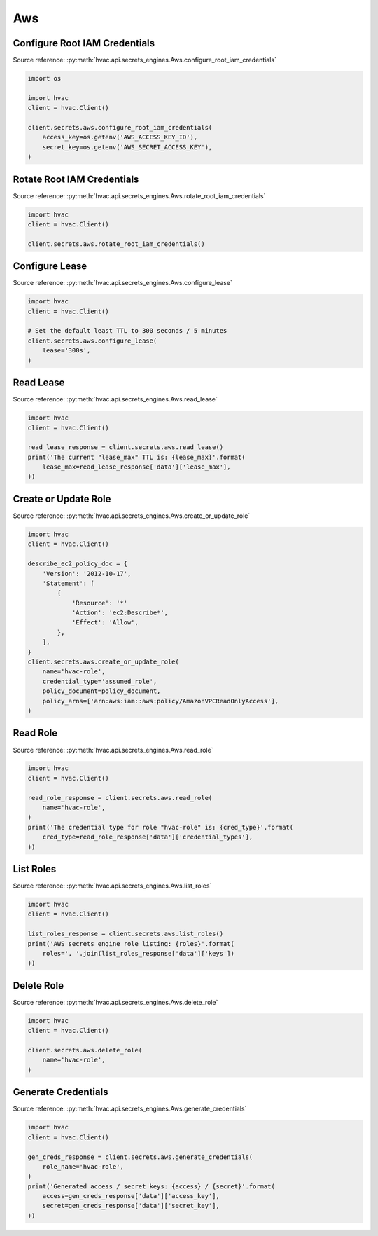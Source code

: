 Aws
===

Configure Root IAM Credentials
------------------------------

Source reference: :py:meth:`hvac.api.secrets_engines.Aws.configure_root_iam_credentials`

.. code:: python

    import os

    import hvac
    client = hvac.Client()

    client.secrets.aws.configure_root_iam_credentials(
        access_key=os.getenv('AWS_ACCESS_KEY_ID'),
        secret_key=os.getenv('AWS_SECRET_ACCESS_KEY'),
    )

Rotate Root IAM Credentials
---------------------------

Source reference: :py:meth:`hvac.api.secrets_engines.Aws.rotate_root_iam_credentials`

.. code:: python

    import hvac
    client = hvac.Client()

    client.secrets.aws.rotate_root_iam_credentials()

Configure Lease
---------------

Source reference: :py:meth:`hvac.api.secrets_engines.Aws.configure_lease`

.. code:: python

    import hvac
    client = hvac.Client()

    # Set the default least TTL to 300 seconds / 5 minutes
    client.secrets.aws.configure_lease(
        lease='300s',
    )

Read Lease
----------

Source reference: :py:meth:`hvac.api.secrets_engines.Aws.read_lease`

.. code:: python

    import hvac
    client = hvac.Client()

    read_lease_response = client.secrets.aws.read_lease()
    print('The current "lease_max" TTL is: {lease_max}'.format(
        lease_max=read_lease_response['data']['lease_max'],
    ))

Create or Update Role
---------------------

Source reference: :py:meth:`hvac.api.secrets_engines.Aws.create_or_update_role`

.. code:: python

    import hvac
    client = hvac.Client()

    describe_ec2_policy_doc = {
        'Version': '2012-10-17',
        'Statement': [
            {
                'Resource': '*'
                'Action': 'ec2:Describe*',
                'Effect': 'Allow',
            },
        ],
    }
    client.secrets.aws.create_or_update_role(
        name='hvac-role',
        credential_type='assumed_role',
        policy_document=policy_document,
        policy_arns=['arn:aws:iam::aws:policy/AmazonVPCReadOnlyAccess'],
    )

Read Role
---------

Source reference: :py:meth:`hvac.api.secrets_engines.Aws.read_role`

.. code:: python

    import hvac
    client = hvac.Client()

    read_role_response = client.secrets.aws.read_role(
        name='hvac-role',
    )
    print('The credential type for role "hvac-role" is: {cred_type}'.format(
        cred_type=read_role_response['data']['credential_types'],
    ))


List Roles
----------

Source reference: :py:meth:`hvac.api.secrets_engines.Aws.list_roles`

.. code:: python

    import hvac
    client = hvac.Client()

    list_roles_response = client.secrets.aws.list_roles()
    print('AWS secrets engine role listing: {roles}'.format(
        roles=', '.join(list_roles_response['data']['keys'])
    ))

Delete Role
-----------

Source reference: :py:meth:`hvac.api.secrets_engines.Aws.delete_role`

.. code:: python

    import hvac
    client = hvac.Client()

    client.secrets.aws.delete_role(
        name='hvac-role',
    )

Generate Credentials
--------------------

Source reference: :py:meth:`hvac.api.secrets_engines.Aws.generate_credentials`

.. code:: python

    import hvac
    client = hvac.Client()

    gen_creds_response = client.secrets.aws.generate_credentials(
        role_name='hvac-role',
    )
    print('Generated access / secret keys: {access} / {secret}'.format(
        access=gen_creds_response['data']['access_key'],
        secret=gen_creds_response['data']['secret_key'],
    ))
